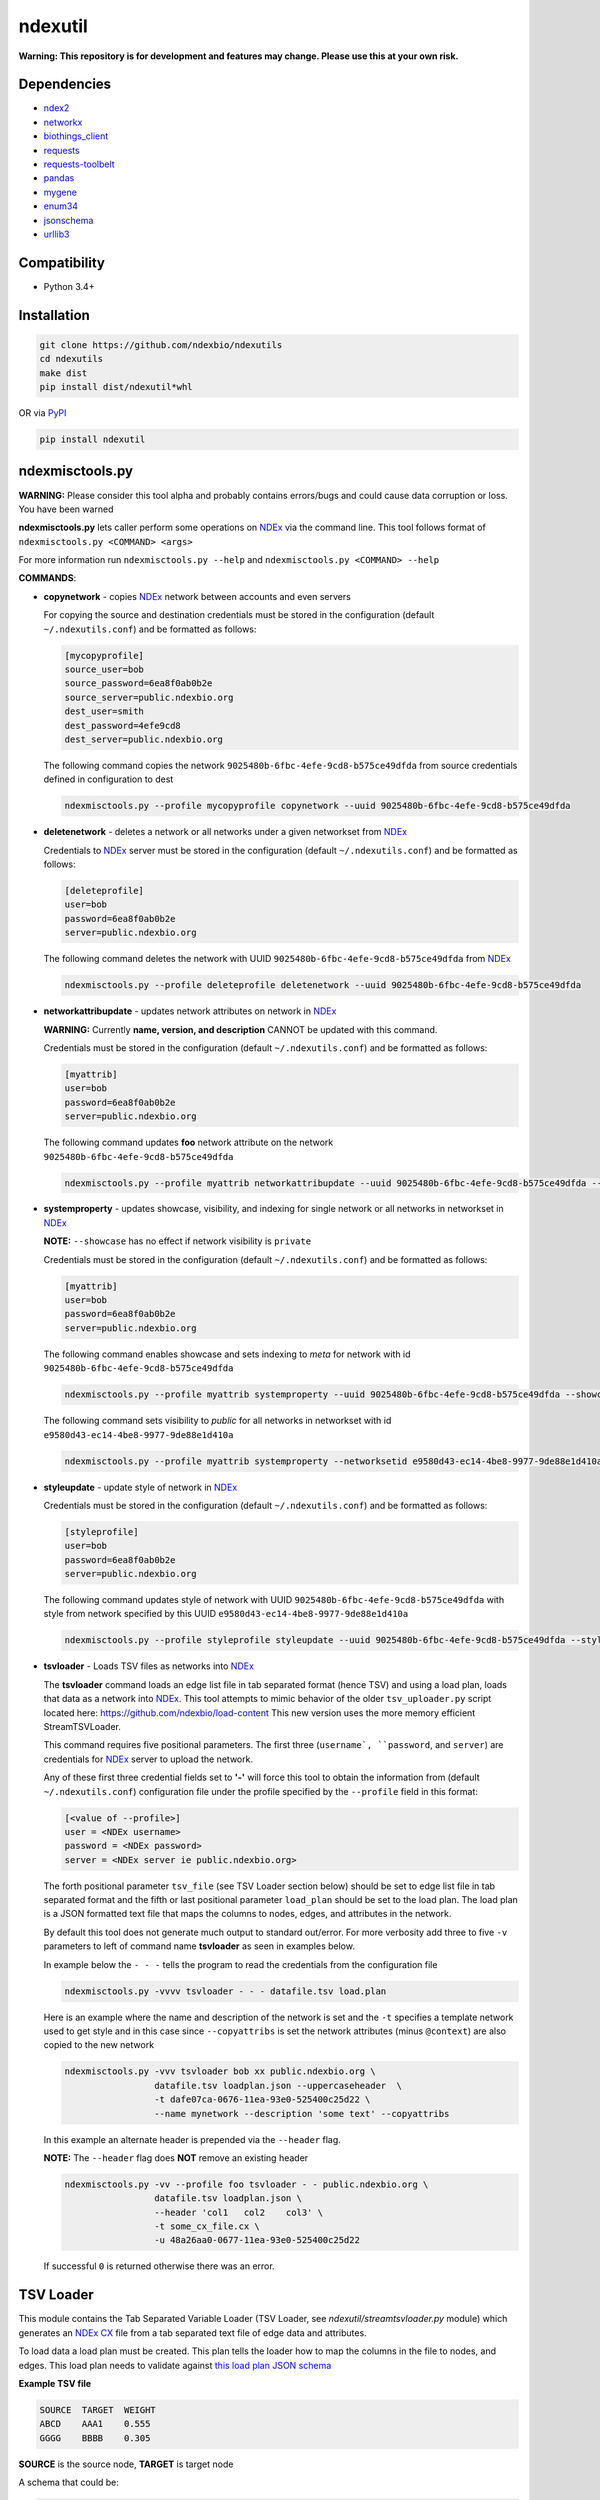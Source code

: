ndexutil
==========

.. _NDEx: https://ndexbio.org
.. _NDEx CX: https://www.home.ndexbio.org/data-model/

**Warning: This repository is for development and features may change.
Please use this at your own risk.**

.. image:: https://img.shields.io/pypi/v/ndexutil.svg
        :target: https://pypi.python.org/pypi/ndexutil

.. image:: https://img.shields.io/travis/ndexbio/ndexutil.svg
        :target: https://travis-ci.org/ndexbio/ndexutil

.. image:: https://coveralls.io/repos/github/ndexbio/ndexutils/badge.svg?branch=master
        :target: https://coveralls.io/github/ndexbio/ndexutils?branch=master

.. image:: https://readthedocs.org/projects/ndexutils/badge/?version=latest
        :target: https://ndexutil.readthedocs.io/en/latest/?badge=latest
        :alt: Documentation Status

Dependencies
------------

* `ndex2 <https://pypi.org/project/ndex2>`_
* `networkx <https://pypi.org/project/networkx>`_
* `biothings_client <https://pypi.org/project/biothings-client>`_
* `requests <https://pypi.org/project/requests>`_
* `requests-toolbelt <https://pypi.org/project/requests_toolbelt>`_
* `pandas <https://pypi.org/project/pandas>`_
* `mygene <https://pypi.org/project/mygene>`_
* `enum34 <https://pypi.org/project/enum34>`_
* `jsonschema <https://pypi.org/project/jsonschema>`_
* `urllib3 <https://pypi.org/project/urllib3>`_

Compatibility
-------------

* Python 3.4+

Installation
------------

.. code-block::

   git clone https://github.com/ndexbio/ndexutils
   cd ndexutils
   make dist
   pip install dist/ndexutil*whl

OR via `PyPI <https://pypi.org/ndexutils>`_

.. code-block::

   pip install ndexutil

ndexmisctools.py
-----------------

**WARNING:** Please consider this tool alpha and probably contains errors/bugs and could cause data corruption or loss. You have been warned

**ndexmisctools.py** lets caller perform some operations on `NDEx`_ via the
command line.
This tool follows format of ``ndexmisctools.py <COMMAND> <args>``

For more information run ``ndexmisctools.py --help`` and ``ndexmisctools.py <COMMAND> --help``

**COMMANDS**:

* **copynetwork** - copies `NDEx`_ network between accounts and even servers

  For copying the source and destination credentials must be stored in the configuration (default ``~/.ndexutils.conf``)
  and be formatted as follows:

  .. code-block::

   [mycopyprofile]
   source_user=bob
   source_password=6ea8f0ab0b2e
   source_server=public.ndexbio.org
   dest_user=smith
   dest_password=4efe9cd8
   dest_server=public.ndexbio.org

  The following command copies the network ``9025480b-6fbc-4efe-9cd8-b575ce49dfda`` from source credentials defined in configuration to dest

  .. code-block::

    ndexmisctools.py --profile mycopyprofile copynetwork --uuid 9025480b-6fbc-4efe-9cd8-b575ce49dfda

* **deletenetwork** - deletes a network or all networks under a given networkset from `NDEx`_

  Credentials to `NDEx`_ server must be stored in the configuration (default ``~/.ndexutils.conf``)
  and be formatted as follows:

  .. code-block::

    [deleteprofile]
    user=bob
    password=6ea8f0ab0b2e
    server=public.ndexbio.org

  The following command deletes the network with UUID ``9025480b-6fbc-4efe-9cd8-b575ce49dfda`` from `NDEx`_

  .. code-block::

    ndexmisctools.py --profile deleteprofile deletenetwork --uuid 9025480b-6fbc-4efe-9cd8-b575ce49dfda

* **networkattribupdate** - updates network attributes on network in `NDEx`_

  **WARNING:** Currently **name, version, and description** CANNOT be updated with this command.

  Credentials must be stored in the configuration (default ``~/.ndexutils.conf``)
  and be formatted as follows:

  .. code-block::

    [myattrib]
    user=bob
    password=6ea8f0ab0b2e
    server=public.ndexbio.org

  The following command updates **foo** network attribute on the network ``9025480b-6fbc-4efe-9cd8-b575ce49dfda``

  .. code-block::

    ndexmisctools.py --profile myattrib networkattribupdate --uuid 9025480b-6fbc-4efe-9cd8-b575ce49dfda --name foo --type string --value 'my new value'


* **systemproperty** - updates showcase, visibility, and indexing for single network or all networks in networkset in `NDEx`_

  **NOTE:** ``--showcase`` has no effect if network visibility is ``private``

  Credentials must be stored in the configuration (default ``~/.ndexutils.conf``)
  and be formatted as follows:

  .. code-block::

    [myattrib]
    user=bob
    password=6ea8f0ab0b2e
    server=public.ndexbio.org

  The following command enables showcase and sets indexing to `meta` for network with id ``9025480b-6fbc-4efe-9cd8-b575ce49dfda``

  .. code-block::

    ndexmisctools.py --profile myattrib systemproperty --uuid 9025480b-6fbc-4efe-9cd8-b575ce49dfda --showcase --indexlevel meta

  The following command sets visibility to `public` for all networks in networkset with id ``e9580d43-ec14-4be8-9977-9de88e1d410a``

  .. code-block::

    ndexmisctools.py --profile myattrib systemproperty --networksetid e9580d43-ec14-4be8-9977-9de88e1d410a --visibility public

* **styleupdate** - update style of network in `NDEx`_


  Credentials must be stored in the configuration (default ``~/.ndexutils.conf``)
  and be formatted as follows:

  .. code-block::

    [styleprofile]
    user=bob
    password=6ea8f0ab0b2e
    server=public.ndexbio.org

  The following command updates style of network with UUID ``9025480b-6fbc-4efe-9cd8-b575ce49dfda`` with style from network specified by this UUID ``e9580d43-ec14-4be8-9977-9de88e1d410a``

  .. code-block::

    ndexmisctools.py --profile styleprofile styleupdate --uuid 9025480b-6fbc-4efe-9cd8-b575ce49dfda --styleuuid e9580d43-ec14-4be8-9977-9de88e1d410a


* **tsvloader** - Loads TSV files as networks into `NDEx`_

  The **tsvloader** command loads an edge list file in tab separated format (hence TSV) and using a load plan, loads that data as a network into `NDEx <https://ndexbio.org>`_.
  This tool attempts to mimic behavior of the older ``tsv_uploader.py`` script located here: https://github.com/ndexbio/load-content
  This new version uses the more memory efficient StreamTSVLoader.

  This command requires five positional parameters.
  The first three (``username`, ``password``, and ``server``) are credentials for
  `NDEx`_ server to upload the network.

  Any of these first three credential fields set to **'-'** will
  force this tool to obtain the information from (default ``~/.ndexutils.conf``) configuration file
  under the profile specified by the ``--profile`` field in this format:

  .. code-block::

      [<value of --profile>]
      user = <NDEx username>
      password = <NDEx password>
      server = <NDEx server ie public.ndexbio.org>

  The forth positional parameter ``tsv_file`` (see _`TSV Loader` section below) should be
  set to edge list file in tab separated format and the
  fifth or last positional parameter ``load_plan`` should be
  set to the load plan. The load plan is a JSON formatted text
  file that maps the columns to nodes, edges, and attributes
  in the network.

  By default this tool does not generate much output to
  standard out/error. For more verbosity add three to five ``-v`` parameters
  to left of command name **tsvloader** as seen in examples below.


  In example below the ``- - -`` tells the program to read the credentials
  from the configuration file

  .. code-block::

      ndexmisctools.py -vvvv tsvloader - - - datafile.tsv load.plan

  Here is an example where the name and description of the network is set
  and the ``-t`` specifies a template network used to get style and in this case
  since ``--copyattribs`` is set the network attributes (minus ``@context``) are
  also copied to the new network

  .. code-block::

      ndexmisctools.py -vvv tsvloader bob xx public.ndexbio.org \
                       datafile.tsv loadplan.json --uppercaseheader  \
                       -t dafe07ca-0676-11ea-93e0-525400c25d22 \
                       --name mynetwork --description 'some text' --copyattribs


  In this example an alternate header is prepended via the ``--header`` flag.

  **NOTE:** The ``--header`` flag does **NOT** remove an existing header

  .. code-block::

      ndexmisctools.py -vv --profile foo tsvloader - - public.ndexbio.org \
                       datafile.tsv loadplan.json \
                       --header 'col1	col2	col3' \
                       -t some_cx_file.cx \
                       -u 48a26aa0-0677-11ea-93e0-525400c25d22

  If successful ``0`` is returned otherwise there was an error.

.. _TSV_Loader: .

TSV Loader
----------

This module contains the Tab Separated Variable Loader (TSV Loader, see `ndexutil/streamtsvloader.py` module) which generates
an `NDEx CX`_ file from a tab separated
text file of edge data and attributes.

To load data a load plan must be created. This plan tells the loader how to map the
columns in the file to nodes, and edges. This load plan needs to validate against
`this load plan JSON schema <https://github.com/ndexbio/ndexutils/blob/master/ndexutil/tsv/loading_plan_schema.json>`_

**Example TSV file**

.. code-block::

    SOURCE  TARGET  WEIGHT
    ABCD    AAA1    0.555
    GGGG    BBBB    0.305

**SOURCE** is the source node, **TARGET** is target node

A schema that could be:

.. code-block::

    {
    "source_plan":
        {
            "node_name_column": "SOURCE"
        },
        "target_plan":
        {
            "node_name_column": "TARGET"
        },
        "edge_plan":
        {
            "default_predicate": "unknown",
            "property_columns": [
              {
                "column_name": "WEIGHT",
                "attribute_name": "weight",
                "data_type": "double"
              }
            ]
        }
    }



Example below assumes the following:

* **./loadplan.json** is the load plan in JSON format
* **./style.cx** is a `NDEx CX`_ with a style.

.. code-block::

    import ndex2
    from ndexutil.tsv.streamtsvloader import StreamTSVLoader

    # using ndex2 client library read CX file as NiceCXNetwork object
    style_network = ndex2.create_nice_cx_from_file('./style.cx')

    loader = StreamTSVLoader('./loadplan.json', style_network)
    with open('./input.tsv', 'r') as tsvfile:
        with open('./output.cx', 'w') as outfile:
            loader.write_cx_network(tsvfile, outfile)


Credits
-------

